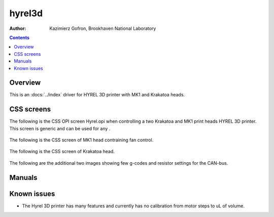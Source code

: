 ======================================
hyrel3d
======================================

:author: Kazimierz Gofron, Brookhaven National Laboratory

.. contents:: Contents

.. _GenICam:      https://www.emva.org/standards-technology/genicam
.. _ADGenICam:    https://github.com/areaDetector/ADGenICam


Overview
--------

This is an :docs:`../index`  driver for HYREL 3D  printer with MK1 and Krakatoa heads.


CSS screens
------------
The following is the CSS OPI screen Hyrel.opi when controlling a two Krakatoa and MK1 print heads HYREL 3D printer.
This screen is generic and can be used for any .

.. figure:: Hyrel.png
    :align: center

The following is the CSS screen of MK1 head contraining fan control.

.. figure:: MK1.png
    :align: center
	    
The following is the CSS screen of Krakatoa head.

.. figure:: Krakatoa.png
    :align: center	    

The following are the additional two images showing few g-codes and resistor settings for the CAN-bus.

.. figure:: g-code.JPG
    :align: center

.. figure:: Resistors.JPG
    :align: center

Manuals
-------
	    
.. image:: 1.Hyrel_Quickstart.pdf	   
.. image:: 2.Hyrel_Intro_EMO.pdf
.. image:: 3.Hyrel_MK1_Single.pdf
.. image:: 4.Hyrel_MK1_Multiple.pdf

	    
Known issues
------------    
- The Hyrel 3D printer has many features and currently has no calibration from motor steps to uL of volume. 


